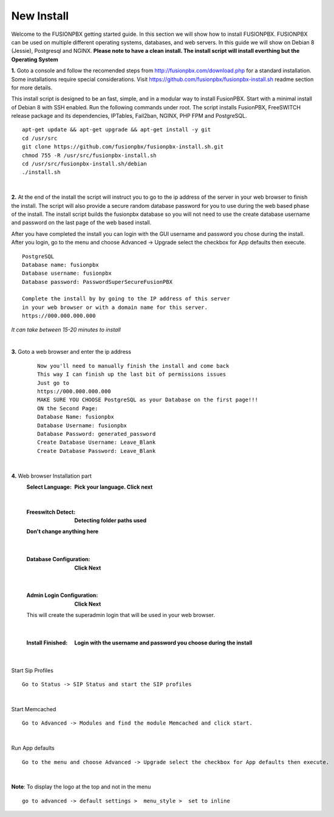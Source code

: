 
*****************
New Install
*****************
.. image:: ../_static/images/logo_right.png
        :scale: 85% 

Welcome to the FUSIONPBX getting started guide.  In this section we will show how to install FUSIONPBX.  FUSIONPBX can be used on multiple different operating systems, databases, and web servers.  In this guide we will show on Debian 8 (Jessie), Postgresql and NGINX.  **Please note to have a clean install.  The install script will install everthing but the Operating System**
    
    
**1.** Goto a console and follow the recomended steps from http://fusionpbx.com/download.php for a standard installation.  Some installations require special considerations.  Visit https://github.com/fusionpbx/fusionpbx-install.sh readme section for more details.

This install script is designed to be an fast, simple, and in a modular way to install FusionPBX. Start with a minimal install of Debian 8 with SSH enabled. Run the following commands under root. The script installs FusionPBX, FreeSWITCH release package and its dependencies, IPTables, Fail2ban, NGINX, PHP FPM and PostgreSQL.
     
::
     
  apt-get update && apt-get upgrade && apt-get install -y git
  cd /usr/src
  git clone https://github.com/fusionpbx/fusionpbx-install.sh.git
  chmod 755 -R /usr/src/fusionpbx-install.sh
  cd /usr/src/fusionpbx-install.sh/debian
  ./install.sh 
     
|

**2.** At the end of the install the script will instruct you to go to the ip address of the server in your web browser to finish the install. The script will also provide a secure random database password for you to use during the web based phase of the install. The install script builds the fusionpbx database so you will not need to use the create database username and password on the last page of the web based install.

After you have completed the install you can login with the GUI username and password you chose during the install. After you login, go to the menu and choose Advanced -> Upgrade select the checkbox for App defaults then execute. 
     

::

   PostgreSQL
   Database name: fusionpbx
   Database username: fusionpbx
   Database password: PasswordSuperSecureFusionPBX

   Complete the install by by going to the IP address of this server
   in your web browser or with a domain name for this server.
   https://000.000.000.000

*It can take between 15-20 minutes to install*

|

**3.** Goto a web browser and enter the ip address
    ::
     
     Now you'll need to manually finish the install and come back
     This way I can finish up the last bit of permissions issues
     Just go to
     https://000.000.000.000
     MAKE SURE YOU CHOOSE PostgreSQL as your Database on the first page!!!
     ON the Second Page:
     Database Name: fusionpbx
     Database Username: fusionpbx
     Database Password: generated_password
     Create Database Username: Leave_Blank
     Create Database Password: Leave_Blank
 
|

     
**4.** Web browser Installation part
     :Select Language: **Pick your language. Click next**
     .. image:: ../_static/images/install_lang_new.jpg
        :scale: 85%

|

     :Freeswitch Detect: **Detecting folder paths used** 
     .. image:: ../_static/images/install_detect_freeswitch_new.jpg
        :scale: 85% 

     
     **Don't change anything here**
    
|

     :Database Configuration: **Click Next**
     .. image:: ../_static/images/install_database_config_new.jpg
        :scale: 85% 
     
     
|

     :Admin Login Configuration: **Click Next**
     .. image:: ../_static/images/install_admin_username_new.jpg
        :scale: 85% 
     
     This will create the superadmin login that will be used in your web browser.


|

     :Install Finished:  **Login with the username and password you choose during the install**
     
     
      .. image:: ../_static/images/ilogin.jpg
        :scale: 80%
      
    
|
Start Sip Profiles

::

  Go to Status -> SIP Status and start the SIP profiles

.. image:: ../_static/images/fusionpbx_sip_status.jpg
        :scale: 85%

|
Start Memcached

::

    Go to Advanced -> Modules and find the module Memcached and click start.
    
.. image:: ../_static/images/fusionpbx_start_memcached.jpg
        :scale: 85%

|
Run App defaults

::

  Go to the menu and choose Advanced -> Upgrade select the checkbox for App defaults then execute.
  
.. image:: ../_static/images/fusionpbx_upgrade_page.jpg
        :scale: 85%  

|
**Note**: To display the logo at the top and not in the menu

::

  go to advanced -> default settings >  menu_style >  set to inline

